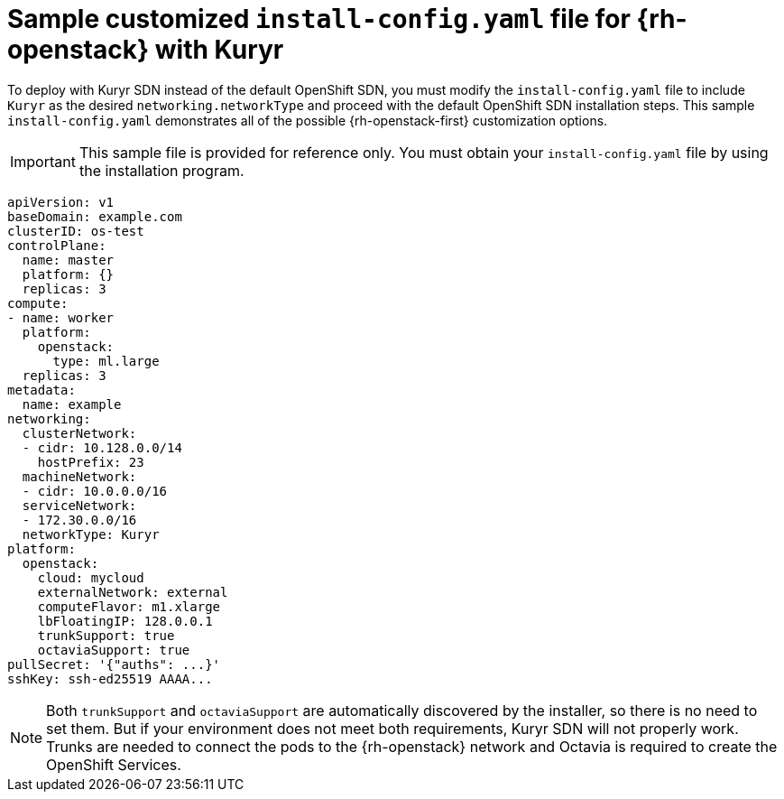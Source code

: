 // Module included in the following assemblies:
//
// * installing/installing_openstack/installing-openstack-installer-kuryr.adoc

[id="installation-osp-kuryr-config-yaml_{context}"]
= Sample customized `install-config.yaml` file for {rh-openstack} with Kuryr

To deploy with Kuryr SDN instead of the default OpenShift SDN, you must
modify the `install-config.yaml` file to include `Kuryr` as the desired
`networking.networkType` and proceed with the default OpenShift SDN installation steps.
This sample `install-config.yaml` demonstrates all of the possible
{rh-openstack-first} customization options.

[IMPORTANT]
====
This sample file is provided for reference only. You must obtain your
`install-config.yaml` file by using the installation program.
====

[source,yaml]
----
apiVersion: v1
baseDomain: example.com
clusterID: os-test
controlPlane:
  name: master
  platform: {}
  replicas: 3
compute:
- name: worker
  platform:
    openstack:
      type: ml.large
  replicas: 3
metadata:
  name: example
networking:
  clusterNetwork:
  - cidr: 10.128.0.0/14
    hostPrefix: 23
  machineNetwork:
  - cidr: 10.0.0.0/16
  serviceNetwork:
  - 172.30.0.0/16
  networkType: Kuryr
platform:
  openstack:
    cloud: mycloud
    externalNetwork: external
    computeFlavor: m1.xlarge
    lbFloatingIP: 128.0.0.1
    trunkSupport: true
    octaviaSupport: true
pullSecret: '{"auths": ...}'
sshKey: ssh-ed25519 AAAA...
----


[NOTE]
====
Both `trunkSupport` and `octaviaSupport` are automatically discovered by the
installer, so there is no need to set them. But if your environment does not
meet both requirements, Kuryr SDN will not properly work. Trunks are needed
to connect the pods to the {rh-openstack} network and Octavia is required to create the
OpenShift Services.
====
